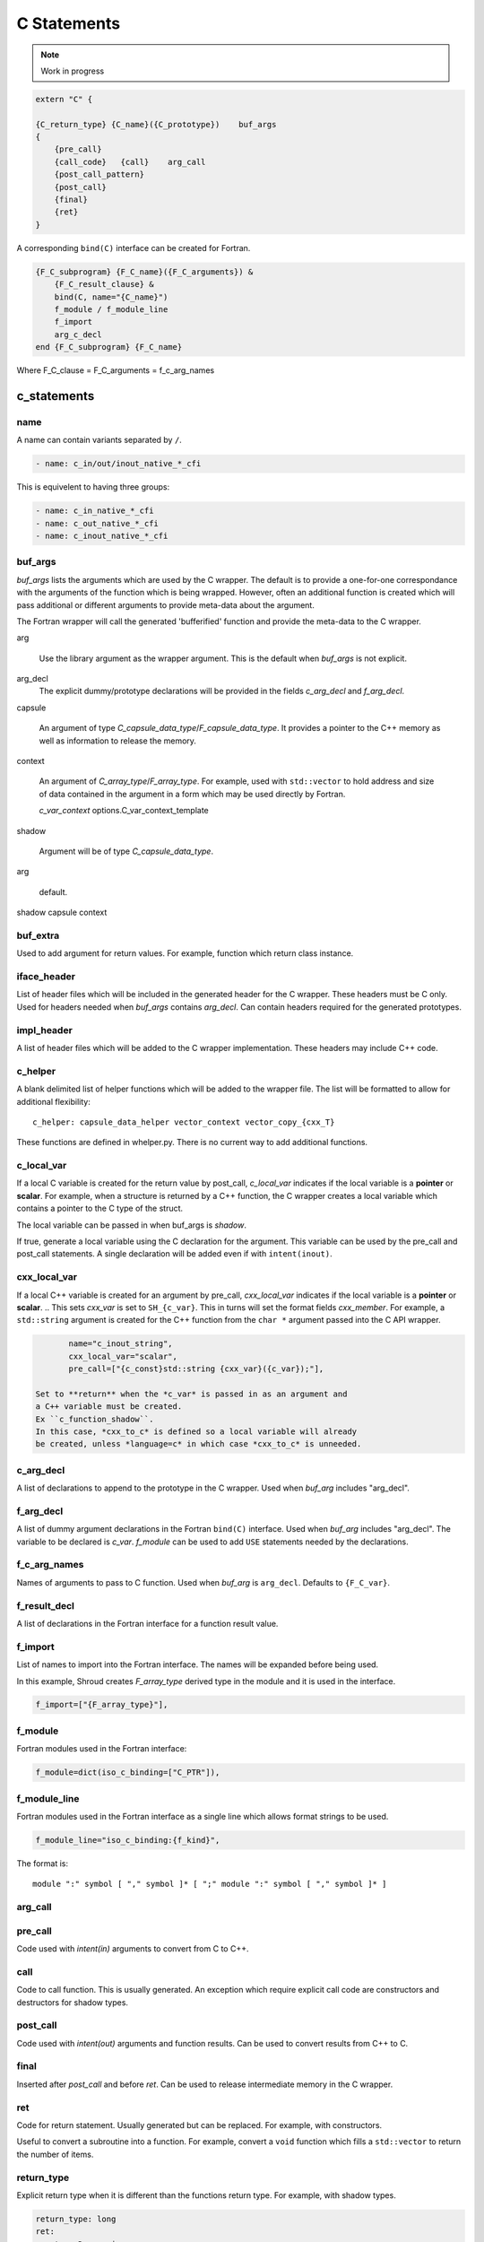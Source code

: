 .. Copyright (c) 2017-2021, Lawrence Livermore National Security, LLC and
   other Shroud Project Developers.
   See the top-level COPYRIGHT file for details.

   SPDX-License-Identifier: (BSD-3-Clause)

C Statements
============

.. note:: Work in progress


.. code-block:: text

    extern "C" {

    {C_return_type} {C_name}({C_prototype})    buf_args
    {
        {pre_call}
        {call_code}   {call}    arg_call
        {post_call_pattern}
        {post_call}
        {final}
        {ret}
    }

A corresponding ``bind(C)`` interface can be created for Fortran.
    
.. code-block:: text

    {F_C_subprogram} {F_C_name}({F_C_arguments}) &
        {F_C_result_clause} &
        bind(C, name="{C_name}")
        f_module / f_module_line
        f_import
        arg_c_decl
    end {F_C_subprogram} {F_C_name}

Where
F_C_clause =
F_C_arguments =   f_c_arg_names
    
c_statements
------------

..        name="c_default",

name
^^^^

A name can contain variants separated by ``/``.

.. code-block:: yaml

    - name: c_in/out/inout_native_*_cfi

This is equivelent to having three groups:
    
.. code-block:: yaml

    - name: c_in_native_*_cfi
    - name: c_out_native_*_cfi
    - name: c_inout_native_*_cfi


buf_args
^^^^^^^^^

*buf_args* lists the arguments which are used by the C wrapper.
The default is to provide a one-for-one correspondance with the 
arguments of the function which is being wrapped.
However, often an additional function is created which will pass 
additional or different arguments to provide meta-data about the argument.

The Fortran wrapper will call the generated 'bufferified' function
and provide the meta-data to the C wrapper.

arg

    Use the library argument as the wrapper argument.
    This is the default when *buf_args* is not explicit.

arg_decl
    The explicit dummy/prototype declarations will be provided in the fields
    *c_arg_decl* and *f_arg_decl*.
    
capsule

    An argument of type *C_capsule_data_type*/*F_capsule_data_type*.
    It provides a pointer to the C++ memory as well as information
    to release the memory.

    .. XXX need to add helper automatically

context

    An argument of *C_array_type*/*F_array_type*.
    For example, used with ``std::vector`` to hold
    address and size of data contained in the argument
    in a form which may be used directly by Fortran.

    *c_var_context*
    options.C_var_context_template

shadow

    Argument will be of type *C_capsule_data_type*.




arg

    default.

shadow
capsule
context

   
buf_extra
^^^^^^^^^

Used to add argument for return values.
For example, function which return class instance.


iface_header
^^^^^^^^^^^^

List of header files which will be included in the generated header
for the C wrapper.  These headers must be C only.
Used for headers needed when *buf_args* contains *arg_decl*.
Can contain headers required for the generated prototypes.

.. note that typemaps will also add c_headers.

impl_header
^^^^^^^^^^^

A list of header files which will be added to the C
wrapper implementation.
These headers may include C++ code.

.. listed in fc_statements as *c_impl_header* and *cxx_impl_header*

c_helper
^^^^^^^^

A blank delimited list of helper functions which will be added to the wrapper file.
The list will be formatted to allow for additional flexibility::

    c_helper: capsule_data_helper vector_context vector_copy_{cxx_T}

These functions are defined in whelper.py.
There is no current way to add additional functions.


c_local_var
^^^^^^^^^^^

If a local C variable is created for the return value by post_call, *c_local_var*
indicates if the local variable is a **pointer** or **scalar**.
For example, when a structure is returned by a C++ function, the C wrapper creates
a local variable which contains a pointer to the C type of the struct.

The local variable can be passed in when buf_args is *shadow*.




If true, generate a local variable using the C declaration for the argument.
This variable can be used by the pre_call and post_call statements.
A single declaration will be added even if with ``intent(inout)``.

cxx_local_var
^^^^^^^^^^^^^

If a local C++ variable is created for an argument by pre_call,
*cxx_local_var*
indicates if the local variable is a **pointer** or **scalar**.
.. This sets *cxx_var* is set to ``SH_{c_var}``.
This in turns will set the format fields *cxx_member*.
For example, a ``std::string`` argument is created for the C++ function
from the ``char *`` argument passed into the C API wrapper.

.. code-block:: yaml

        name="c_inout_string",
        cxx_local_var="scalar",
        pre_call=["{c_const}std::string {cxx_var}({c_var});"],

 Set to **return** when the *c_var* is passed in as an argument and
 a C++ variable must be created.
 Ex ``c_function_shadow``.
 In this case, *cxx_to_c* is defined so a local variable will already
 be created, unless *language=c* in which case *cxx_to_c* is unneeded.

c_arg_decl
^^^^^^^^^^

A list of declarations to append to the prototype in the C wrapper.
Used when *buf_arg* includes "arg_decl".

f_arg_decl
^^^^^^^^^^

A list of dummy argument declarations in the Fortran ``bind(C)``
interface. Used when *buf_arg* includes "arg_decl".  The variable to be
declared is *c_var*.  *f_module* can be used to add ``USE`` statements
needed by the declarations.

.. c_var  c_f_dimension

f_c_arg_names
^^^^^^^^^^^^^

Names of arguments to pass to C function.
Used when *buf_arg* is ``arg_decl``.
Defaults to ``{F_C_var}``.

f_result_decl
^^^^^^^^^^^^^

A list of declarations in the Fortran interface for a function result value.

.. c_var is set to fmt.F_result

f_import
^^^^^^^^

List of names to import into the Fortran interface.
The names will be expanded before being used.

In this example, Shroud creates *F_array_type* derived type in the
module and it is used in the interface.

.. code-block:: yaml

        f_import=["{F_array_type}"],
                

f_module
^^^^^^^^

Fortran modules used in the Fortran interface:

.. code-block:: yaml

        f_module=dict(iso_c_binding=["C_PTR"]),

f_module_line
^^^^^^^^^^^^^

Fortran modules used in the Fortran interface as a single line
which allows format strings to be used.

.. code-block:: yaml

        f_module_line="iso_c_binding:{f_kind}",

The format is::

     module ":" symbol [ "," symbol ]* [ ";" module ":" symbol [ "," symbol ]* ]


arg_call
^^^^^^^^

pre_call
^^^^^^^^

Code used with *intent(in)* arguments to convert from C to C++.

.. the typemap.c_to_cxx field will not be used.

.. * **C_call_code** code used to call the function.
   Constructor and destructor will use ``new`` and ``delete``.

.. * **C_post_call_pattern** code from the *C_error_pattern*.
   Can be used to deal with error values.


call
^^^^

Code to call function.  This is usually generated.
An exception which require explicit call code are constructors
and destructors for shadow types.

post_call
^^^^^^^^^

Code used with *intent(out)* arguments and function results.
Can be used to convert results from C++ to C.

final
^^^^^

Inserted after *post_call* and before *ret*.
Can be used to release intermediate memory in the C wrapper.

.. evaluated in context of fmt_result
       
ret
^^^

Code for return statement.
Usually generated but can be replaced.
For example, with constructors.

Useful to convert a subroutine into a function.
For example, convert a ``void`` function which fills a ``std::vector``
to return the number of items.

.. return is a reserved word so it's not possible to do dict(return=[])

return_type
^^^^^^^^^^^

Explicit return type when it is different than the
functions return type.
For example, with shadow types.

.. code-block:: yaml

      return_type: long
      ret:
      - return Darg->size;

.. from vectors.yaml

*return_type* can also be used to convert a C wrapper into a void
function.  This is useful for functions which return pointers but the
pointer value is assigned to a subroutine argument which holds the
pointer (For example, ``CFI_cdesc_t``).  The ``type(C_PTR)`` which
would be return by the C wrapper is unneeded by the Fortran wrapper.
   

return_cptr
^^^^^^^^^^^

If *true*, the function will return a C pointer. This will be
used by the Fortran interface to declare the function as
``type(C_PTR)``.

 
destructor_name
^^^^^^^^^^^^^^^

A name for the destructor code in *destructor*.
Must be unique.  May include format strings:

.. code-block:: yaml

    destructor_name: std_vector_{cxx_T}

destructor
^^^^^^^^^^

A list of lines of code used to delete memory. Usually allocated by a *pre_call*
statement.  The code is inserted into *C_memory_dtor_function* which will provide
the address of the memory to destroy in the variable ``void *ptr``.
For example:

.. code-block:: yaml

    destructor:
    -  std::vector<{cxx_T}> *cxx_ptr = reinterpret_cast<std::vector<{cxx_T}> *>(ptr);
    -  delete cxx_ptr;

owner
^^^^^

Set *owner* of the memory.
Similar to attribute *owner*.

.. c_shadow_scalar_result

Used where the ``new``` operator is part of the generated code.
For example where a class is returned by value or a constructor.
The C wrapper
must explicitly allocate a class instance which will hold the value
from the C++ library function.  The Fortran shadow class must keep
this copy until the shadow class is deleted.

Defaults to *library*.
